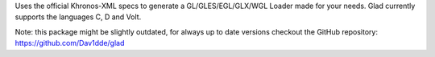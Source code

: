 
Uses the official Khronos-XML specs to generate a
GL/GLES/EGL/GLX/WGL Loader made for your needs. Glad currently supports
the languages C, D and Volt.

Note: this package might be slightly outdated, for always up to date versions
checkout the GitHub repository: https://github.com/Dav1dde/glad


